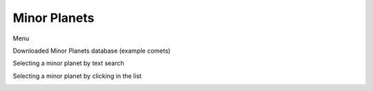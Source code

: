Minor Planets
=============

Menu

.. image:: image/minorplanets1.png
    :align: center
    :scale: 71%

Downloaded Minor Planets database (example comets)

.. image:: image/minorplanets2.png
    :align: center
    :scale: 71%

Selecting a minor planet by text search

.. image:: image/minorplanets3.png
    :align: center
    :scale: 71%

Selecting a minor planet by clicking in the list

.. image:: image/minorplanets4.png
    :align: center
    :scale: 71%

